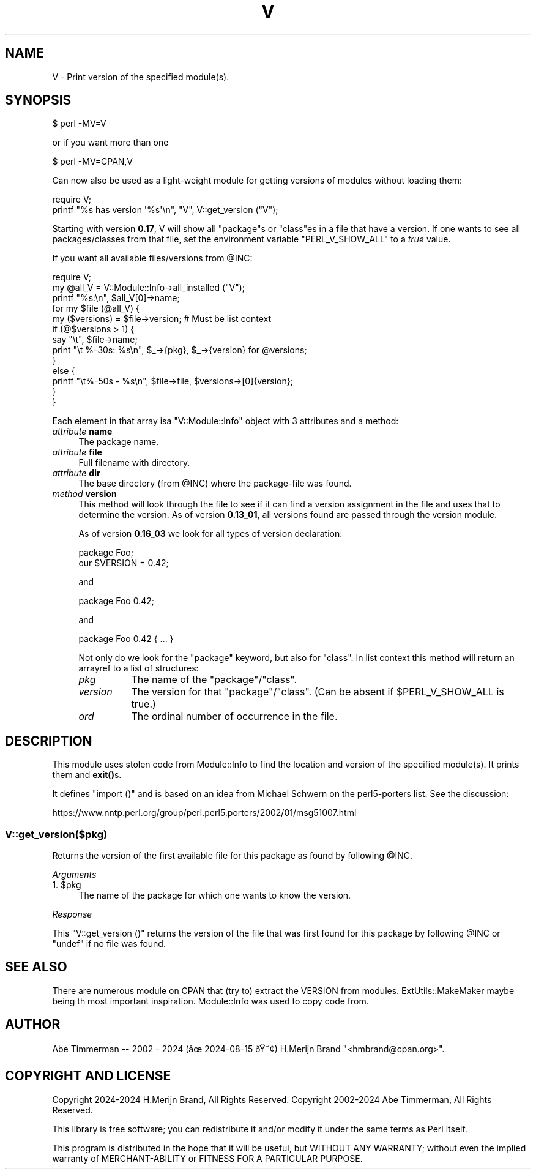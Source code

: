 .\" -*- mode: troff; coding: utf-8 -*-
.\" Automatically generated by Pod::Man v6.0.2 (Pod::Simple 3.45)
.\"
.\" Standard preamble:
.\" ========================================================================
.de Sp \" Vertical space (when we can't use .PP)
.if t .sp .5v
.if n .sp
..
.de Vb \" Begin verbatim text
.ft CW
.nf
.ne \\$1
..
.de Ve \" End verbatim text
.ft R
.fi
..
.\" \*(C` and \*(C' are quotes in nroff, nothing in troff, for use with C<>.
.ie n \{\
.    ds C` ""
.    ds C' ""
'br\}
.el\{\
.    ds C`
.    ds C'
'br\}
.\"
.\" Escape single quotes in literal strings from groff's Unicode transform.
.ie \n(.g .ds Aq \(aq
.el       .ds Aq '
.\"
.\" If the F register is >0, we'll generate index entries on stderr for
.\" titles (.TH), headers (.SH), subsections (.SS), items (.Ip), and index
.\" entries marked with X<> in POD.  Of course, you'll have to process the
.\" output yourself in some meaningful fashion.
.\"
.\" Avoid warning from groff about undefined register 'F'.
.de IX
..
.nr rF 0
.if \n(.g .if rF .nr rF 1
.if (\n(rF:(\n(.g==0)) \{\
.    if \nF \{\
.        de IX
.        tm Index:\\$1\t\\n%\t"\\$2"
..
.        if !\nF==2 \{\
.            nr % 0
.            nr F 2
.        \}
.    \}
.\}
.rr rF
.\"
.\" Required to disable full justification in groff 1.23.0.
.if n .ds AD l
.\" ========================================================================
.\"
.IX Title "V 3"
.TH V 3 2024-08-17 "perl v5.40.0" "User Contributed Perl Documentation"
.\" For nroff, turn off justification.  Always turn off hyphenation; it makes
.\" way too many mistakes in technical documents.
.if n .ad l
.nh
.SH NAME
V \- Print version of the specified module(s).
.SH SYNOPSIS
.IX Header "SYNOPSIS"
.Vb 1
\&    $ perl \-MV=V
.Ve
.PP
or if you want more than one
.PP
.Vb 1
\&    $ perl \-MV=CPAN,V
.Ve
.PP
Can now also be used as a light\-weight module for getting versions of
modules without loading them:
.PP
.Vb 2
\&    require V;
\&    printf "%s has version \*(Aq%s\*(Aq\en", "V", V::get_version ("V");
.Ve
.PP
Starting with version \fB0.17\fR, V will show all \f(CW\*(C`package\*(C'\fRs or \f(CW\*(C`class\*(C'\fRes in a
file that have a version. If one wants to see all packages/classes from that
file, set the environment variable \f(CW\*(C`PERL_V_SHOW_ALL\*(C'\fR to a \fItrue\fR value.
.PP
If you want all available files/versions from \f(CW@INC\fR:
.PP
.Vb 10
\&    require V;
\&    my @all_V = V::Module::Info\->all_installed ("V");
\&    printf "%s:\en", $all_V[0]\->name;
\&    for my $file (@all_V) {
\&        my ($versions) = $file\->version; # Must be list context
\&        if (@$versions > 1) {
\&            say "\et", $file\->name;
\&            print "\et    %\-30s: %s\en", $_\->{pkg}, $_\->{version} for @versions;
\&            }
\&        else {
\&            printf "\et%\-50s \- %s\en", $file\->file, $versions\->[0]{version};
\&            }
\&        }
.Ve
.PP
Each element in that array isa \f(CW\*(C`V::Module::Info\*(C'\fR object with 3 attributes and a method:
.IP "\fIattribute\fR \fBname\fR" 4
.IX Item "attribute name"
The package name.
.IP "\fIattribute\fR \fBfile\fR" 4
.IX Item "attribute file"
Full filename with directory.
.IP "\fIattribute\fR \fBdir\fR" 4
.IX Item "attribute dir"
The base directory (from \f(CW@INC\fR) where the package\-file was found.
.IP "\fImethod\fR \fBversion\fR" 4
.IX Item "method version"
This method will look through the file to see if it can find a version
assignment in the file and uses that to determine the version. As of version
\&\fB0.13_01\fR, all versions found are passed through the version module.
.Sp
As of version \fB0.16_03\fR we look for all types of version declaration:
.Sp
.Vb 2
\&    package Foo;
\&    our $VERSION = 0.42;
.Ve
.Sp
and
.Sp
.Vb 1
\&    package Foo 0.42;
.Ve
.Sp
and
.Sp
.Vb 1
\&    package Foo 0.42 { ... }
.Ve
.Sp
Not only do we look for the \f(CW\*(C`package\*(C'\fR keyword, but also for \f(CW\*(C`class\*(C'\fR.
In list context this method will return an arrayref to a list of structures:
.RS 4
.IP \fIpkg\fR 8
.IX Item "pkg"
The name of the \f(CW\*(C`package\*(C'\fR/\f(CW\*(C`class\*(C'\fR.
.IP \fIversion\fR 8
.IX Item "version"
The version for that \f(CW\*(C`package\*(C'\fR/\f(CW\*(C`class\*(C'\fR. (Can be absent if \f(CW$PERL_V_SHOW_ALL\fR
is true.)
.IP \fIord\fR 8
.IX Item "ord"
The ordinal number of occurrence in the file.
.RE
.RS 4
.RE
.SH DESCRIPTION
.IX Header "DESCRIPTION"
This module uses stolen code from Module::Info to find the location
and version of the specified module(s). It prints them and \fBexit()\fRs.
.PP
It defines \f(CW\*(C`import ()\*(C'\fR and is based on an idea from Michael Schwern
on the perl5\-porters list. See the discussion:
.PP
.Vb 1
\&  https://www.nntp.perl.org/group/perl.perl5.porters/2002/01/msg51007.html
.Ve
.SS V::get_version($pkg)
.IX Subsection "V::get_version($pkg)"
Returns the version of the first available file for this package as found by
following \f(CW@INC\fR.
.PP
\fIArguments\fR
.IX Subsection "Arguments"
.ie n .IP "1. $pkg" 4
.el .IP "1. \f(CW$pkg\fR" 4
.IX Item "1. $pkg"
The name of the package for which one wants to know the version.
.PP
\fIResponse\fR
.IX Subsection "Response"
.PP
This \f(CW\*(C`V::get_version ()\*(C'\fR returns the version of the file that was first found
for this package by following \f(CW@INC\fR or \f(CW\*(C`undef\*(C'\fR if no file was found.
.SH "SEE ALSO"
.IX Header "SEE ALSO"
There are numerous module on CPAN that (try to) extract the VERSION
from modules. ExtUtils::MakeMaker maybe being th most important
inspiration. Module::Info was used to copy code from.
.SH AUTHOR
.IX Header "AUTHOR"
Abe Timmerman \-\- 2002 \- 2024 (â 2024\-08\-15 ð¢)
H.Merijn Brand \f(CW\*(C`<hmbrand@cpan.org>\*(C'\fR.
.SH "COPYRIGHT AND LICENSE"
.IX Header "COPYRIGHT AND LICENSE"
Copyright 2024\-2024 H.Merijn Brand, All Rights Reserved.
Copyright 2002\-2024 Abe Timmerman,  All Rights Reserved.
.PP
This library is free software; you can redistribute it and/or modify
it under the same terms as Perl itself.
.PP
This program is distributed in the hope that it will be useful,
but WITHOUT ANY WARRANTY; without even the implied warranty of
MERCHANT\-ABILITY or FITNESS FOR A PARTICULAR PURPOSE.
